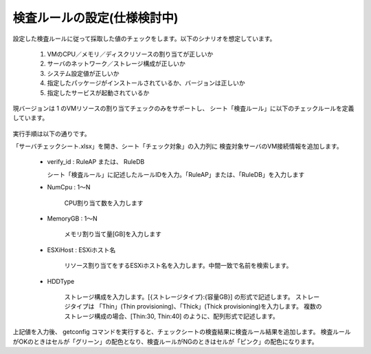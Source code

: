 検査ルールの設定(仕様検討中)
----------------

設定した検査ルールに従って採取した値のチェックをします。以下のシナリオを想定しています。

   1. VMのCPU／メモリ／ディスクリソースの割り当てが正しいか
   2. サーバのネットワーク／ストレージ構成が正しいか
   3. システム設定値が正しいか
   4. 指定したパッケージがインストールされているか、バージョンは正しいか
   5. 指定したサービスが起動されているか

現バージョンは 1 のVMリソースの割り当てチェックのみをサポートし、
シート「検査ルール」に以下のチェックルールを定義しています。

   .. figure:: image/08_rule1.png
      :align: center
      :alt: Rule1
      :width: 720px

実行手順は以下の通りです。

「サーバチェックシート.xlsx」を開き、シート「チェック対象」の入力列に
検査対象サーバのVM接続情報を追加します。

   * verify_id : RuleAP または、 RuleDB

     シート「検査ルール」に記述したルールIDを入力。「RuleAP」または、「RuleDB」を入力します

   * NumCpu : 1～N

      CPU割り当て数を入力します

   * MemoryGB : 1～N

      メモリ割り当て量[GB]を入力します

   * ESXiHost : ESXiホスト名

      リソース割り当てをするESXiホスト名を入力します。中間一致で名前を検索します。

   * HDDType

      ストレージ構成を入力します。[{ストレージタイプ}:{容量GB}] の形式で記述します。
      ストレージタイプは 「Thin」(Thin provisioning)、「Thick」(Thick provisioning)を入力します。
      複数のストレージ構成の場合、[Thin:30, Thin:40] のように、配列形式で記述します。

上記値を入力後、 getconfig コマンドを実行すると、チェックシートの検査結果に検査ルール結果を追加します。
検査ルールがOKのときはセルが「グリーン」の配色となり、検査ルールがNGのときはセルが「ピンク」の配色になります。
